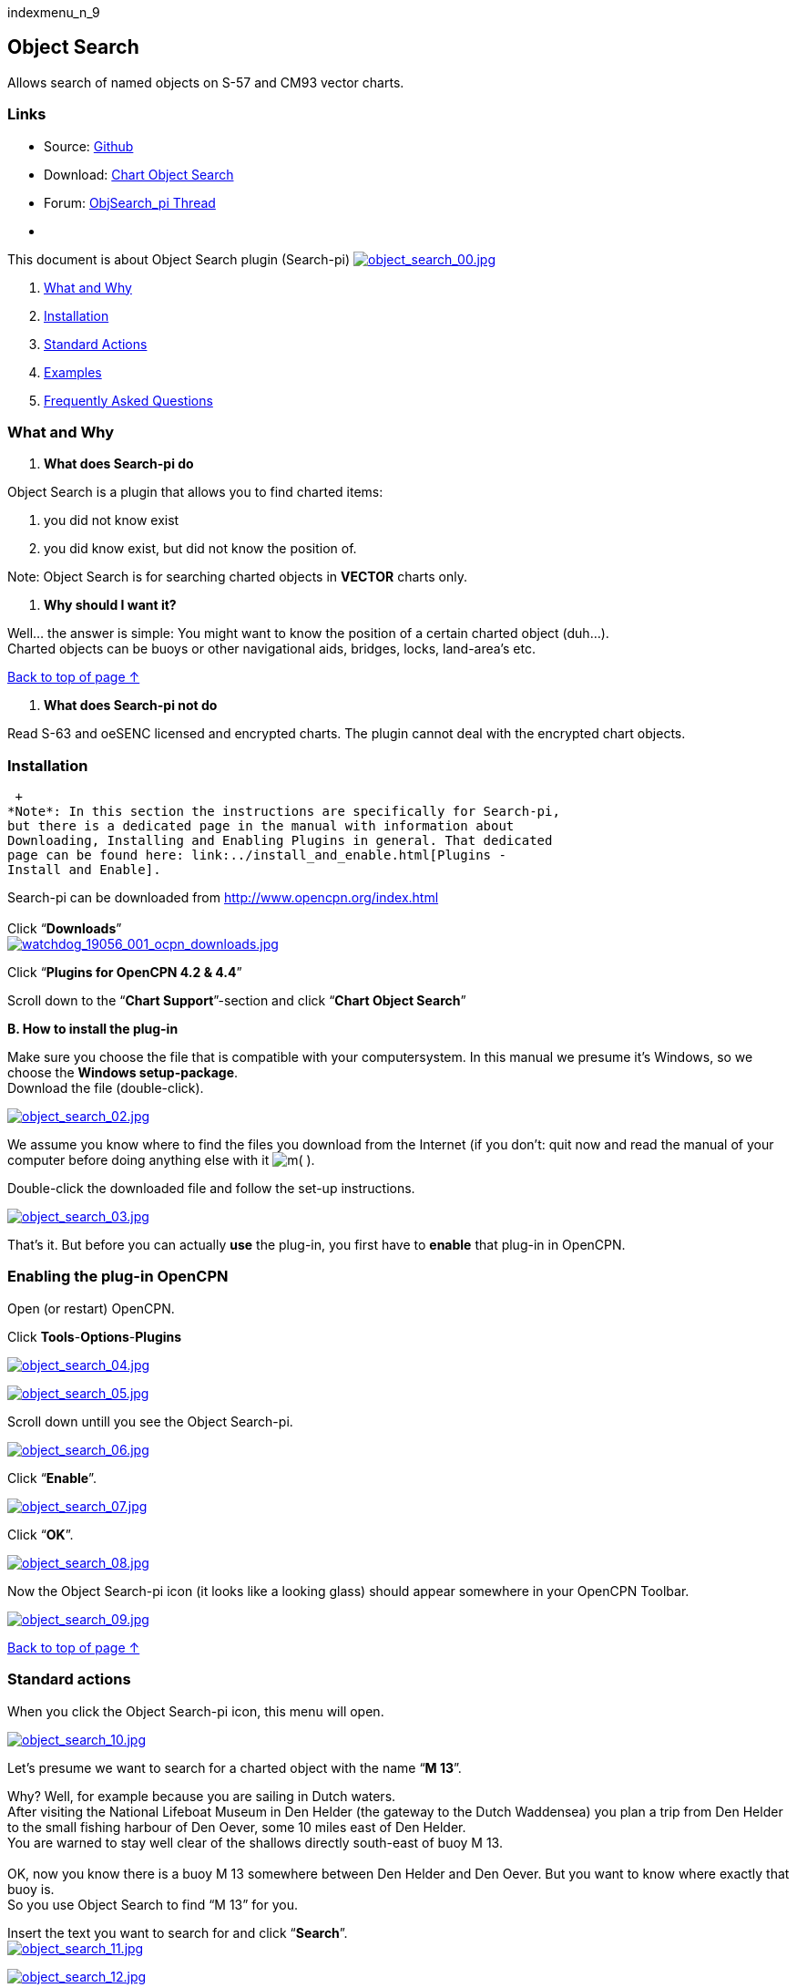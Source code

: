 indexmenu_n_9

== Object Search

Allows search of named objects on S-57 and CM93 vector charts.

=== Links

* Source: https://github.com/nohal/objsearch_pi[Github] +
* Download: https://opencpn.org/OpenCPN/plugins/chartobject.html[Chart
Object Search] +
* Forum:
http://www.cruisersforum.com/forums/f134/chart-object-search-plug-in-132440.html[ObjSearch_pi
Thread] +
* {blank}

This document is about Object Search plugin (Search-pi)
link:../../../manual/plugins/utility_plugins/object_search_00.jpg.detail.html[image:../../../manual/plugins/utility_plugins/object_search_00.jpeg[object_search_00.jpg,title="object_search_00.jpg"]]

. link:objsearch.html#what_and_why[What and Why]
. link:objsearch.html#installation[Installation]
. link:objsearch.html#standard_actions[Standard Actions]
. link:objsearch.html#examples[Examples]
. link:objsearch.html#frequently_asked_questions[Frequently Asked
Questions]

=== What and Why

A. *What does Search-pi do*

Object Search is a plugin that allows you to find charted items:

. you did not know exist
. you did know exist, but did not know the position of.

Note: Object Search is for searching charted objects in *VECTOR* charts
only.

B. *Why should I want it?*

Well… the answer is simple: You might want to know the position of a
certain charted object (duh…). +
Charted objects can be buoys or other navigational aids, bridges, locks,
land-area's etc.

link:objsearch.html#object_search[Back to top of page ↑]

A. *What does Search-pi not do*

Read S-63 and oeSENC licensed and encrypted charts. The plugin cannot
deal with the encrypted chart objects.

=== Installation

 +
*Note*: In this section the instructions are specifically for Search-pi,
but there is a dedicated page in the manual with information about
Downloading, Installing and Enabling Plugins in general. That dedicated
page can be found here: link:../install_and_enable.html[Plugins -
Install and Enable].

Search-pi can be downloaded from http://www.opencpn.org/index.html +
 +
Click “*Downloads*” +
link:../../../manual/plugins/watchdog/watchdog_19056_001_ocpn_downloads.jpg.detail.html[image:../../../manual/plugins/watchdog/watchdog_19056_001_ocpn_downloads.jpeg[watchdog_19056_001_ocpn_downloads.jpg,title="watchdog_19056_001_ocpn_downloads.jpg"]]

Click “*Plugins for OpenCPN 4.2 & 4.4*”

Scroll down to the “*Chart Support*”-section and click “*Chart Object
Search*”

*B. How to install the plug-in*

Make sure you choose the file that is compatible with your
computersystem. In this manual we presume it's Windows, so we choose the
*Windows setup-package*. +
Download the file (double-click).

link:../../../manual/plugins/utility_plugins/object_search_02.jpg.detail.html[image:../../../manual/plugins/utility_plugins/object_search_02.jpeg[object_search_02.jpg,title="object_search_02.jpg"]]

We assume you know where to find the files you download from the
Internet (if you don't: quit now and read the manual of your computer
before doing anything else with it
image:../../../lib/images/smileys/facepalm.gif[m(] ).

Double-click the downloaded file and follow the set-up instructions.

link:../../../manual/plugins/utility_plugins/object_search_03.jpg.detail.html[image:../../../manual/plugins/utility_plugins/object_search_03.jpeg[object_search_03.jpg,title="object_search_03.jpg"]]

That's it. But before you can actually *use* the plug-in, you first have
to *enable* that plug-in in OpenCPN.

=== Enabling the plug-in OpenCPN

Open (or restart) OpenCPN.

Click *Tools*-*Options*-*Plugins*

link:../../../manual/plugins/utility_plugins/object_search_04.jpg.detail.html[image:../../../manual/plugins/utility_plugins/object_search_04.jpeg[object_search_04.jpg,title="object_search_04.jpg"]]

link:../../../manual/plugins/utility_plugins/object_search_05.jpg.detail.html[image:../../../manual/plugins/utility_plugins/object_search_05.jpeg[object_search_05.jpg,title="object_search_05.jpg"]]

Scroll down untill you see the Object Search-pi.

link:../../../manual/plugins/utility_plugins/object_search_06.jpg.detail.html[image:../../../manual/plugins/utility_plugins/object_search_06.jpeg[object_search_06.jpg,title="object_search_06.jpg"]]

Click “*Enable*”.

link:../../../manual/plugins/utility_plugins/object_search_07.jpg.detail.html[image:../../../manual/plugins/utility_plugins/object_search_07.jpeg[object_search_07.jpg,title="object_search_07.jpg"]]

Click “*OK*”.

link:../../../manual/plugins/utility_plugins/object_search_08.jpg.detail.html[image:../../../manual/plugins/utility_plugins/object_search_08.jpeg[object_search_08.jpg,title="object_search_08.jpg"]]

Now the Object Search-pi icon (it looks like a looking glass) should
appear somewhere in your OpenCPN Toolbar.

link:../../../manual/plugins/utility_plugins/object_search_09.jpg.detail.html[image:../../../manual/plugins/utility_plugins/object_search_09.jpeg[object_search_09.jpg,title="object_search_09.jpg"]]

link:objsearch.html#object_search[Back to top of page ↑]

=== Standard actions

When you click the Object Search-pi icon, this menu will open.

link:../../../manual/plugins/utility_plugins/object_search_10.jpg.detail.html[image:../../../manual/plugins/utility_plugins/object_search_10.jpeg[object_search_10.jpg,title="object_search_10.jpg"]]

Let's presume we want to search for a charted object with the name “*M
13*”.

Why? Well, for example because you are sailing in Dutch waters. +
After visiting the National Lifeboat Museum in Den Helder (the gateway
to the Dutch Waddensea) you plan a trip from Den Helder to the small
fishing harbour of Den Oever, some 10 miles east of Den Helder. +
You are warned to stay well clear of the shallows directly south-east of
buoy M 13. +
 +
OK, now you know there is a buoy M 13 somewhere between Den Helder and
Den Oever. But you want to know where exactly that buoy is. +
So you use Object Search to find “M 13” for you. +

Insert the text you want to search for and click “*Search*”. +
link:../../../manual/plugins/utility_plugins/object_search_11.jpg.detail.html[image:../../../manual/plugins/utility_plugins/object_search_11.jpeg[object_search_11.jpg,title="object_search_11.jpg"]]

link:../../../manual/plugins/utility_plugins/object_search_12.jpg.detail.html[image:../../../manual/plugins/utility_plugins/object_search_12.jpeg[object_search_12.jpg,title="object_search_12.jpg"]]

Click one of the Results and click “*Show on chart*”.

link:../../../manual/plugins/utility_plugins/object_search_13.jpg.detail.html[image:../../../manual/plugins/utility_plugins/object_search_13.jpeg[object_search_13.jpg,title="object_search_13.jpg"]]

Zoom in and there is your buoy “M 13”. And directly south-east of it
that dreaded spit.

link:../../../manual/plugins/utility_plugins/object_search_14.jpg.detail.html[image:../../../manual/plugins/utility_plugins/object_search_14.jpeg[object_search_14.jpg,title="object_search_14.jpg"]]

Now as you can see, there are quite a few items in your “Results”.

You can narrow the list of results down by adjusting the field “*Limit
range to*”.

“*0*” means “*No Limit*” and will give the longest list of results. +
There is even an item “VM 13” 94.5 miles away. That is not necessary and
can be confusing.

link:../../../manual/plugins/utility_plugins/object_search_15.jpg.detail.html[image:../../../manual/plugins/utility_plugins/object_search_15.jpeg[object_search_15.jpg,title="object_search_15.jpg"]]

Let's say in this example we expect the buoy M 13 to be within 5 miles
from our boat's position. +
Therefore we have set a limit of 5 Nmi. +
(“*5*” means “*Search in a range of 5 Nautical Miles from the boat's
position*”). +
That will narrow the list of results down considerably. +
 +
link:../../../manual/plugins/utility_plugins/object_search_16.jpg.detail.html[image:../../../manual/plugins/utility_plugins/object_search_16.jpeg[object_search_16.jpg,title="object_search_16.jpg"]]

And that is better manageable. +
Just four hits (and all four of them are about the buoy we are
searching).

Note: it's obvious that if you set too small a limit (and the object you
search is not within that limit) Object Search will not be able to find
it!

You can also adjust the settings via (you guessed it…) “Settings”.

link:../../../manual/plugins/utility_plugins/object_search_17.jpg.detail.html[image:../../../manual/plugins/utility_plugins/object_search_17.jpeg[object_search_17.jpg,title="object_search_17.jpg"]]

link:../../../manual/plugins/utility_plugins/object_search_18.jpg.detail.html[image:../../../manual/plugins/utility_plugins/object_search_18.jpeg[object_search_18.jpg,title="object_search_18.jpg"]]

link:objsearch.html#object_search[Back to top of page ↑]

=== Examples

The first example is already given in the previous section. In that
example you want to look-up an object that should be on your chart, you
just don't know it's exact position.

But here's another example (OK, maybe a bit silly…):

You are on a sailing trip on the South-West coast of Ireland. You have
made it to Baltmore, County Cork, and are sitting in a bar, enjoying the
local brew. The next leg of the trip will involve rounding Dursey Head.
You mention that to one of the locals and he replies with “*_Oh, but
then you should watch out for the bull!_*”. His mate says “*_Oh no,
never mind the bull, you can see that from miles away. The heifer and
her calf are far far more dangerous!_*”. Now this gives you an uneasy
feeling. What the heck are they talking about? Why should a heifer be
more dangerous than a bull? And a heifer and her calf? How's that
possible? (a heifer is a young cow before she has had her first calf).
And besides: it's a sailing trip, not a bloody hike through the
fields! +
You are wondering what the ingrediënts of that local beer are, but
before you can inquire further, the two locals leave the pub and you are
left behind in utter confusion.

When you are back on board of you ship, you start OpenCPN to run Object
Search. Type in the “search” field “*heifer*” and click “*search*”. +
This might be the result:

link:../../../manual/plugins/utility_plugins/object_search_19.jpg.detail.html[image:../../../manual/plugins/utility_plugins/object_search_19.jpeg[object_search_19.jpg,title="object_search_19.jpg"]]

Click : “*show on chart*” and zoom in….

link:../../../manual/plugins/utility_plugins/object_search_20.jpg.detail.html[image:../../../manual/plugins/utility_plugins/object_search_20.jpeg[object_search_20.jpg,title="object_search_20.jpg"]]

Ah… so that's why the “heifer” and the “calf” are more dangerous than
the “bull”. +
“The Bull” island (top left) has a lighthouse and the “Heifer” and
“Calf” rocks south-east of The Bull and just off Dursey Head are a lot
smaller and therefore less easily seen (and avoided by sailors like
you).

link:objsearch.html#object_search[Back to top of page ↑]

=== Frequently Asked Questions

(nothing yet).

link:objsearch.html#object_search[Back to top of page ↑]
